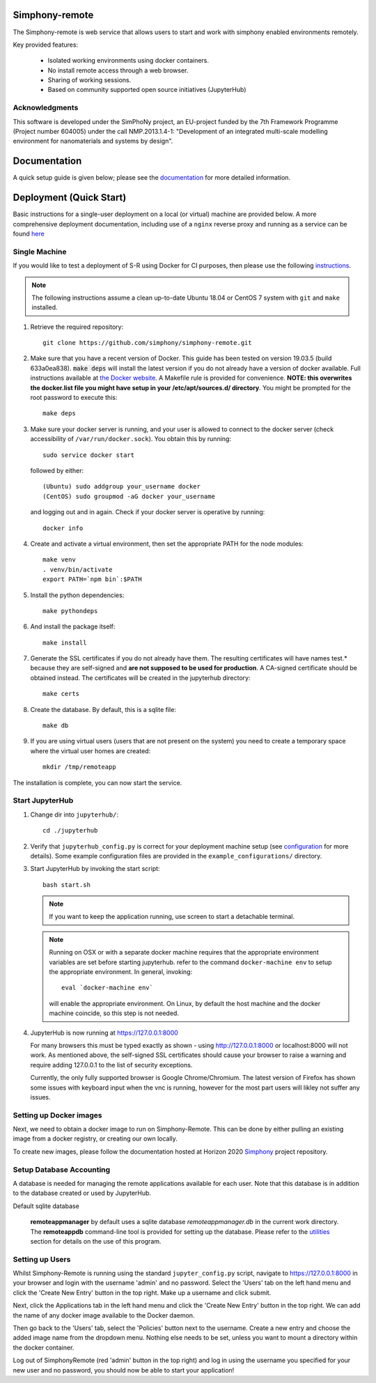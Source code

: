 Simphony-remote
===============

.. image:: https://readthedocs.org/projects/simphony-remote/badge/?version=latest
   :target: http://simphony-remote.readthedocs.io/en/latest/?badge=latest
   :alt: Documentation Status

The Simphony-remote is web service that allows users to start and work with simphony enabled environments remotely.

Key provided features:

   - Isolated working environments using docker containers.
   - No install remote access through a web browser.
   - Sharing of working sessions.
   - Based on community supported open source initiatives (JupyterHub)

Acknowledgments
---------------

This software is developed under the SimPhoNy project, an EU-project
funded by the 7th Framework Programme (Project number 604005) under
the call NMP.2013.1.4-1: "Development of an integrated multi-scale
modelling environment for nanomaterials and systems by design".

Documentation
=============

A quick setup guide is given below; please see the `documentation <doc/source/index.rst>`_ for more
detailed information.

Deployment (Quick Start)
========================

Basic instructions for a single-user deployment on a local (or virtual) machine are provided below.
A more comprehensive deployment documentation, including use of a ``nginx`` reverse proxy and
running as a service can be found `here <doc/source/deployment.rst>`_

Single Machine
--------------

If you would like to test a deployment of S-R using Docker for CI purposes, then please use the following
`instructions <doc/source/developer/ci_instructions.rst>`_.

.. note::

   The following instructions assume a clean up-to-date Ubuntu 18.04 or CentOS 7
   system with ``git`` and ``make`` installed.

#. Retrieve the required repository::

     git clone https://github.com/simphony/simphony-remote.git

#. Make sure that you have a recent version of Docker. This guide has been tested on version 19.03.5 (build 633a0ea838).
   :code:`make deps` will install the latest version if you do not already have a version of docker available.
   Full instructions available at `the Docker website <https://docs.docker.com/engine/installation/linux/ubuntulinux/>`_.
   A Makefile rule is provided for convenience.
   **NOTE: this overwrites the docker.list file you might have setup in your /etc/apt/sources.d/ directory**.
   You might be prompted for the root password to execute this::

     make deps

#. Make sure your docker server is running, and your user is allowed to connect to
   the docker server (check accessibility of ``/var/run/docker.sock``). You obtain this by
   running::

     sudo service docker start

   followed by either::

    (Ubuntu) sudo addgroup your_username docker
    (CentOS) sudo groupmod -aG docker your_username

   and logging out and in again. Check if your docker server is operative by running::

     docker info

#. Create and activate a virtual environment, then set the appropriate PATH for the node modules::

     make venv
     . venv/bin/activate
     export PATH=`npm bin`:$PATH

#. Install the python dependencies::

     make pythondeps

#. And install the package itself::

     make install

#. Generate the SSL certificates if you do not already have them. The
   resulting certificates will have names test.* because they are
   self-signed and **are not supposed to be used for production**.
   A CA-signed certificate should be obtained instead.
   The certificates will be created in the jupyterhub directory::

     make certs

#. Create the database. By default, this is a sqlite file::

     make db

#. If you are using virtual users (users that are not present on the system) you need to create
   a temporary space where the virtual user homes are created::

     mkdir /tmp/remoteapp

The installation is complete, you can now start the service.

Start JupyterHub
----------------

#. Change dir into ``jupyterhub/``::

     cd ./jupyterhub

#. Verify that ``jupyterhub_config.py`` is correct for your deployment
   machine setup (see `configuration <doc/source/configuration>`_ for more details).
   Some example configuration files are provided in the
   ``example_configurations/`` directory.

#. Start JupyterHub by invoking the start script::

     bash start.sh

   .. note::
      If you want to keep the application running, use screen to start
      a detachable terminal.

   .. note::
      Running on OSX or with a separate docker machine requires that the
      appropriate environment variables are set before starting jupyterhub.
      refer to the command ``docker-machine env`` to setup the appropriate
      environment. In general, invoking::

            eval `docker-machine env`

      will enable the appropriate environment.
      On Linux, by default the host machine and the docker machine coincide,
      so this step is not needed.

#. JupyterHub is now running at https://127.0.0.1:8000

   For many browsers this must be typed exactly as shown - using http://127.0.0.1:8000 or localhost:8000
   will not work. As mentioned above, the self-signed SSL certificates should cause your browser to
   raise a warning and require adding 127.0.0.1 to the list of security exceptions.

   Currently, the only fully supported browser is Google Chrome/Chromium. The latest version of Firefox has shown
   some issues with keyboard input when the vnc is running, however for the most part users will likley not
   suffer any issues.

Setting up Docker images
------------------------

Next, we need to obtain a docker image to run on Simphony-Remote. This can be done by either pulling an existing
image from a docker registry, or creating our own locally.

To create new images, please follow the documentation hosted at Horizon 2020
`Simphony <https://github.com/simphony/simphony-remote-docker>`_ project repository.


Setup Database Accounting
-------------------------

A database is needed for managing the remote applications available for each user.
Note that this database is in addition to the database created or used by JupyterHub.

Default sqlite database

   **remoteappmanager** by default uses a sqlite database *remoteappmanager.db* in
   the current work directory.  The **remoteappdb** command-line tool is provided
   for setting up the database.  Please refer to the `utilities <doc/source/utilities.rst>`_
   section for details on the use of this program.


Setting up Users
----------------

Whilst Simphony-Remote is running using the standard ``jupyter_config.py`` script,
navigate to https://127.0.0.1:8000 in your browser and login with the username 'admin' and no password. Select the
'Users' tab on the left hand menu and click the 'Create New Entry' button in the top right. Make up a username and
click submit. 

Next, click the Applications tab in the left hand menu and click the 'Create New Entry' button in the top right.
We can add the name of any docker image available to the Docker daemon.

Then go back to the 'Users' tab, select the 'Policies' button next to the username. Create a new entry and choose
the added image name from the dropdown menu. Nothing else needs to be set, unless you want to mount a directory
within the docker container.

Log out of SimphonyRemote (red 'admin' button in the top right) and log in using the username you specified for your
new user and no password, you should now be able to start your application!
